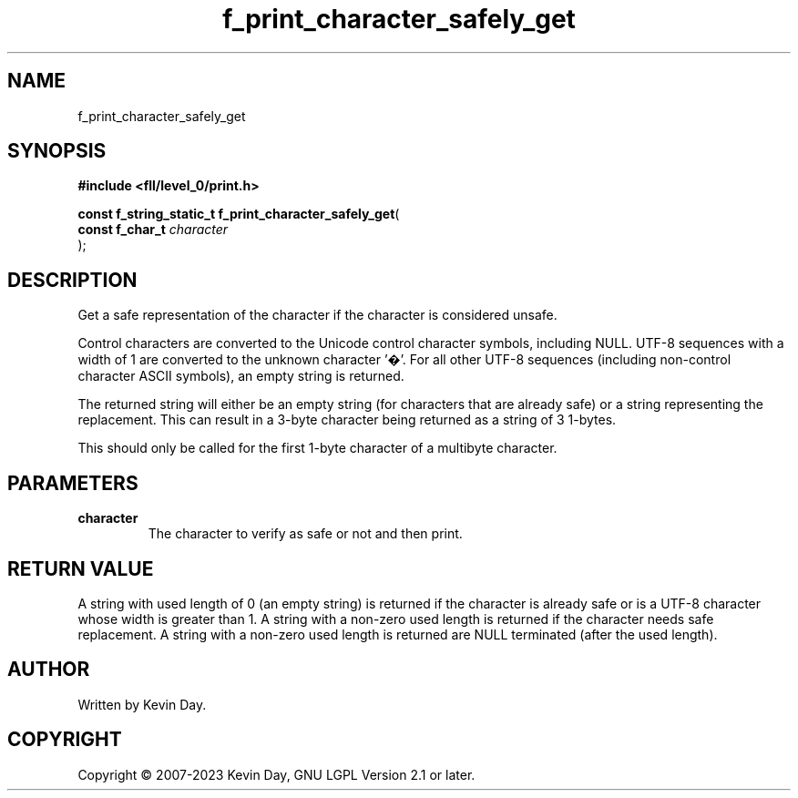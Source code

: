 .TH f_print_character_safely_get "3" "July 2023" "FLL - Featureless Linux Library 0.6.9" "Library Functions"
.SH "NAME"
f_print_character_safely_get
.SH SYNOPSIS
.nf
.B #include <fll/level_0/print.h>
.sp
\fBconst f_string_static_t f_print_character_safely_get\fP(
    \fBconst f_char_t \fP\fIcharacter\fP
);
.fi
.SH DESCRIPTION
.PP
Get a safe representation of the character if the character is considered unsafe.
.PP
Control characters are converted to the Unicode control character symbols, including NULL. UTF-8 sequences with a width of 1 are converted to the unknown character '�'. For all other UTF-8 sequences (including non-control character ASCII symbols), an empty string is returned.
.PP
The returned string will either be an empty string (for characters that are already safe) or a string representing the replacement. This can result in a 3-byte character being returned as a string of 3 1-bytes.
.PP
This should only be called for the first 1-byte character of a multibyte character.
.SH PARAMETERS
.TP
.B character
The character to verify as safe or not and then print.

.SH RETURN VALUE
.PP
A string with used length of 0 (an empty string) is returned if the character is already safe or is a UTF-8 character whose width is greater than 1. A string with a non-zero used length is returned if the character needs safe replacement. A string with a non-zero used length is returned are NULL terminated (after the used length).
.SH AUTHOR
Written by Kevin Day.
.SH COPYRIGHT
.PP
Copyright \(co 2007-2023 Kevin Day, GNU LGPL Version 2.1 or later.
